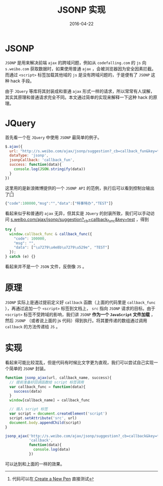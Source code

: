 #+TITLE: JSONP 实现
#+DATE: 2016-04-22
#+LAYOUT: post
#+TAGS: javascript,jsonp
#+CATEGORIES: javascript

* JSONP

~JSONP~ 是用来解决前端 ~ajax~ 的跨域问题，例如从 ~codefalling.com~ 的 ~js~ 向 ~s.weibo.com~ 获取数据时，如果使用普通 ~ajax~ ，会被浏览器因为安全因素拦截。而通过 ~<script>~ 标签加载其他域的 ~js~ 是没有跨域问题的，于是便有了 ~JSONP~ 这种 hack 手段。

由于 ~JQuery~ 等库将其封装成和普通 ~ajax~ 形式一样的请求，所以常常有人误解，其实其原理和普通请求完全不同。本文通过简单的实现来解释一下这种 hack 的原理。

#+BEGIN_HTML
<!--more-->
#+END_HTML

* JQuery

首先看一个在 ~JQuery~ 中使用 ~JSONP~ 最简单的例子。

#+BEGIN_SRC js
  $.ajax({
    url: "http://s.weibo.com/ajax/jsonp/suggestion?_cb=callback_fun&key=test",
    dataType: 'jsonp',
    jsonpCallback: 'callback_fun',
    success: function(data){
      console.log(JSON.stringify(data))
    }
  })
#+END_SRC

这里用的是新浪微博提供的一个 ~JSONP API~ 的范例，执行后可以看到控制台输出了[[fn::代码可以在[[http://codepen.io/pen/?editors=1111][ Create a New Pen]] 直接测试]]

#+BEGIN_SRC js
  {"code":100000,"msg":"","data":["特事特办","TEST"]}
#+END_SRC

看起来似乎和普通的 ~ajax~ 无异，但其实是 ~JQuery~ 的封装所致，我们可以手动访问 [[http://s.weibo.com/ajax/jsonp/suggestion?_cb=callback_func&key=test][s.weibo.com/ajax/jsonp/suggestion?_cb=callback_func&key=test]] ，得到

#+BEGIN_SRC js
  try {
    window.callback_func & callback_func({
      "code": 100000,
      "msg": "",
      "data": ["\u7279\u4e8b\u7279\u529e", "TEST"]
    });
  } catch (e) {}
#+END_SRC

看起来并不是一个 ~JSON~ 文件，反倒像 ~JS~ 。

* 原理

~JSONP~ 实际上是通过提前定义好 ~callback~ 函数（上面的代码里是 ~callback_func~ ），再通过追加一个 ~<script>~ 标签到文档上， ~src~ 指向 ~JSONP~ 请求的目标。由于 ~<script>~ 标签不受跨域的影响，我们讲 ~JSONP~ *作为一个 ~JavaScript~ 文件加载* ，然后  ~JSONP~ （或者说上面的 js 代码）得到执行。将其要传递的数组通过调用 ~callback~ 的方法传递给 ~JS~ 。

* 实现

看起来可能比较混乱，但是代码有时候比文字更为直观，我们可以尝试自己实现一个简单的 ~JSONP~ 封装。

#+BEGIN_SRC js
  function jsonp_ajax(url, callback_name, success){
    // 提前准备好回调函数给 script 标签调用
    var callback_func = function(data){
      success(data)
    }
    window[callback_name] = callback_func

    // 插入 script 标签
    var script = document.createElement('script')
    script.setAttribute('src', url)
    document.body.appendChild(script)
  }

  jsonp_ajax('http://s.weibo.com/ajax/jsonp/suggestion?_cb=callback&key=test',
             'callback',
             function(data){
               console.log(data)
             })
#+END_SRC

可以达到和上面的一样的效果。
